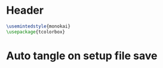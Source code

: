 #+property: header-args :lang sicp
#+property: header-args :session *SICP REPL*

* Header
#+latex_header: \include{./setup/header.sty}
#+begin_src latex :tangle header.sty
\usemintedstyle{monokai}
\usepackage{tcolorbox}
#+end_src

* Auto tangle on setup file save
# Local Variables:
# eval: (add-hook 'after-save-hook #'org-babel-tangle nil 'buffer-local)
# End:
